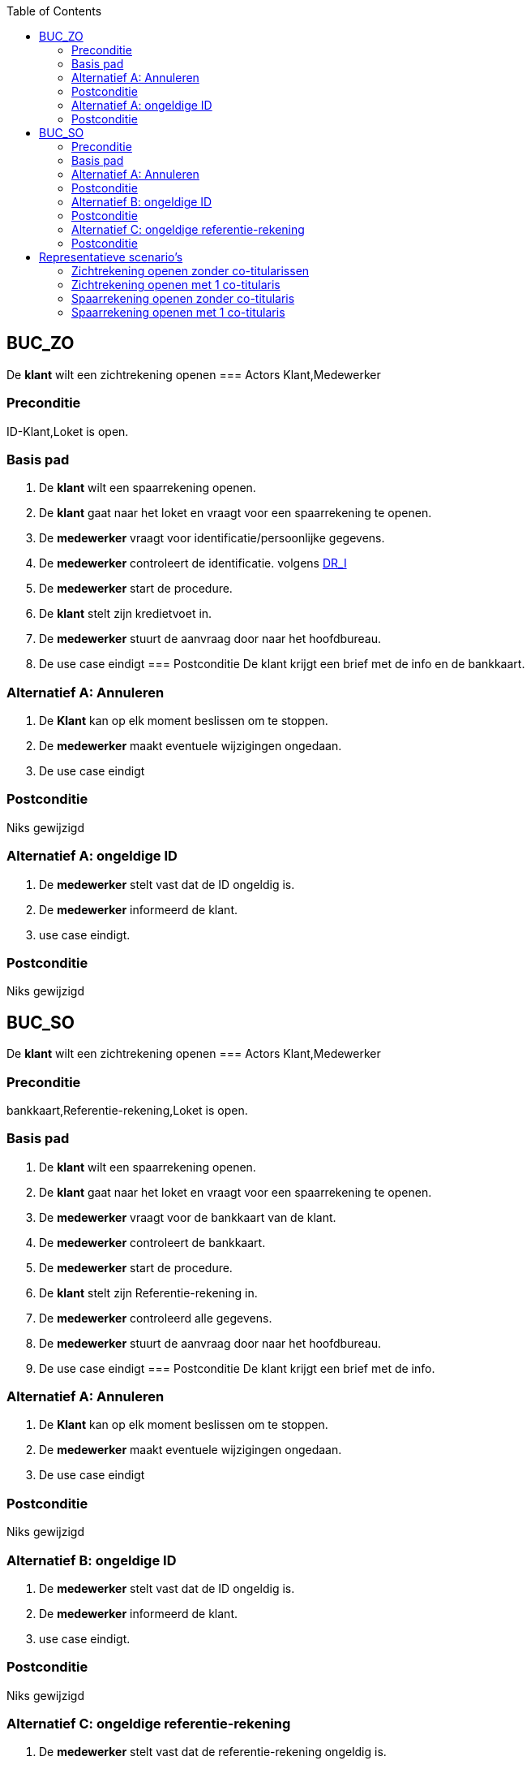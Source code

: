 :toc: auto
== BUC_ZO
De *klant* wilt een zichtrekening openen
=== Actors
Klant,Medewerker

=== Preconditie
ID-Klant,Loket is open.


=== Basis pad
1. De *klant* wilt een spaarrekening openen.
2. De *klant* gaat naar het loket en vraagt voor een spaarrekening te openen.
3. De *medewerker* vraagt voor identificatie/persoonlijke gegevens.
4. De *medewerker* controleert de identificatie. volgens link:domeinregels.adoc[DR_I]
5. De *medewerker* start de procedure.
6. De *klant* stelt zijn kredietvoet in.
7. De *medewerker* stuurt de aanvraag door naar het hoofdbureau.
8. De use case eindigt
=== Postconditie
De klant krijgt een brief met de info en de bankkaart.

=== Alternatief A: Annuleren
1. De *Klant* kan op elk moment beslissen om te stoppen.
2. De *medewerker* maakt eventuele wijzigingen ongedaan.
3. De use case eindigt

=== Postconditie
Niks gewijzigd

=== Alternatief A: ongeldige ID
1. De *medewerker* stelt vast dat de ID ongeldig is.
2. De *medewerker* informeerd de klant.
3. use case eindigt.

=== Postconditie
Niks gewijzigd


== BUC_SO
De *klant* wilt een zichtrekening openen
=== Actors
Klant,Medewerker

=== Preconditie
bankkaart,Referentie-rekening,Loket is open.


=== Basis pad
1. De *klant* wilt een spaarrekening openen.
2. De *klant* gaat naar het loket en vraagt voor een spaarrekening te openen.
3. De *medewerker* vraagt voor de bankkaart van de klant.
4. De *medewerker* controleert de bankkaart.
5. De *medewerker* start de procedure.
6. De *klant* stelt zijn Referentie-rekening in.
7. De *medewerker* controleerd alle gegevens.
8. De *medewerker* stuurt de aanvraag door naar het hoofdbureau.
9. De use case eindigt
=== Postconditie
De klant krijgt een brief met de info.

=== Alternatief A: Annuleren
1. De *Klant* kan op elk moment beslissen om te stoppen.
2. De *medewerker* maakt eventuele wijzigingen ongedaan.
3. De use case eindigt

=== Postconditie
Niks gewijzigd

=== Alternatief B: ongeldige ID
1. De *medewerker* stelt vast dat de ID ongeldig is.
2. De *medewerker* informeerd de klant.
3. use case eindigt.

=== Postconditie
Niks gewijzigd

=== Alternatief C: ongeldige referentie-rekening
1. De *medewerker* stelt vast dat de referentie-rekening ongeldig is.
2. De *medewerker* informeerd de klant.
3. use case eindigt.

=== Postconditie
Niks gewijzigd

== Representatieve scenario’s

=== Zichtrekening openen zonder co-titularissen

[underline]#klant# Maarten Berkhog wenst een zichtrekening te openen.
Maarten geeft alle nodige informatie af aan de medewerker zodat ze kunnen beginnen met het maken van een nieuwe zichtrekening. Er wordt aan Maarten gevraagd of iemand anders ook deze rekening kan gebruiken en hij zegt nee.

De medewerker vraagt achter een geldig rekeningnummer dat kan gelinkt worden met de zichtrekening en hij maakt deze aan, vraagt hierbij een bankkaart aan. De medewerker vraagt of hij nog iets kan doen en Maarten zegt nee.

*De use case eindigt.*

=== Zichtrekening openen met 1 co-titularis

[underline]#klant# Maarten Berkhog wenst een zichtrekening te openen.
Maarten geeft alle nodige informatie af aan de medewerker zodat ze kunnen beginnen met het maken van een nieuwe zichtrekening. De medewerker vraagt of er een co-titularis moet worden toegevoegd en Maarten zegt ja.

De medewerker vraagt de informatie van de titularis. Maarten zegt voor de naam  Godaert, de voornaam Laura en het adres Leopoldlaan 125, 2000 Antwerpen België. De medewerker voegt de  informatie van de titularis in en gaat door met het maken van een nieuwe zichtrekening.

De medewerker vraagt de kaart aan nadat hij een geldig rekeningnummer geeft.

*De use case eindigt.*

=== Spaarrekening openen zonder co-titularis

[underline]#klant# Maarten Berkhog wenst een spaarrekening te openen.
De medewerker vraagt de rekeningnummer van Maarten om aan de hand daarvan de spaarrekening te openen.

Maarten geeft zijn rekeningnummer BE09 7360 7980 1706 met de bijhorende informatie. De medewerker dan vraagt of er een co-titularis moet worden toegevoegd waarop hij neen antwoord.

De medewerker maakt de spaarrekening aan en vraagt aan Maarten hoeveel hij op zijn spaarrekening wilt zetten. Maarten antwoord hierop € 10000.

*De use case eindigt.*


=== Spaarrekening openen met 1 co-titularis

[underline]#klant# Maarten Berkhog wenst een spaarrekening te openen.
De medewerker vraagt de rekeningnummer van Maarten om aan de hand daarvan de spaarrekening te openen.

Maarten geeft zijn rekeningnummer BE09 7360 7980 1706 met de bijhorende informatie. De medewerker dan vraagt of er een co-titularis moet worden toegevoegd waarop hij ja antwoord, de medewerker vraagt dan de gegevens van de co-titularis. Maarten geeft de naam en voornaam zowel als het adres.

De medewerker maakt de spaarrekening aan en vraagt aan Maarten hoeveel hij op zijn spaarrekening wilt zetten. Maarten antwoord hierop € 10000.

*De use case eindigt.*